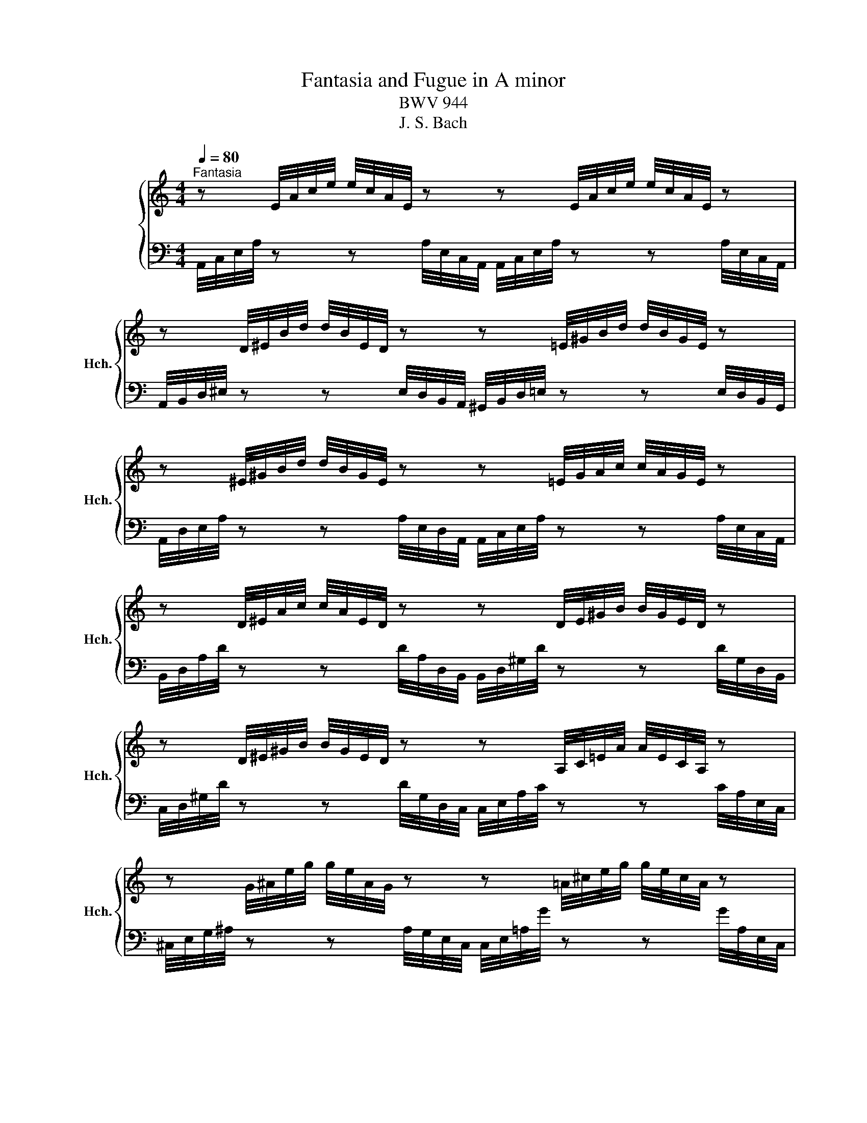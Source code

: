 X:1
T:Fantasia and Fugue in A minor
T:BWV 944
T:J. S. Bach
%%score { ( 1 3 ) | ( 2 4 ) }
L:1/8
Q:1/4=80
M:4/4
K:C
V:1 treble nm="ハープシーコード" snm="Hch."
V:3 treble 
V:2 bass 
V:4 bass 
V:1
"^Fantasia" z E/4A/4c/4e/4 e/4c/4A/4E/4 z z E/4A/4c/4e/4 e/4c/4A/4E/4 z | %1
 z D/4^E/4B/4d/4 d/4B/4E/4D/4 z z =E/4^G/4B/4d/4 d/4B/4G/4E/4 z | %2
 z ^E/4^G/4B/4d/4 d/4B/4G/4E/4 z z =E/4G/4A/4c/4 c/4A/4G/4E/4 z | %3
 z D/4^E/4A/4c/4 c/4A/4E/4D/4 z z D/4E/4^G/4B/4 B/4G/4E/4D/4 z | %4
 z D/4^E/4^G/4B/4 B/4G/4E/4D/4 z z A,/4C/4=E/4A/4 A/4E/4C/4A,/4 z | %5
 z G/4^A/4e/4g/4 g/4e/4A/4G/4 z z =A/4^c/4e/4g/4 g/4e/4c/4A/4 z | %6
 z G/4^A/4^c/4e/4 g/4e/4c/4A/4 z z D/4=A/4d/4^e/4 e/4d/4A/4D/4 z | %7
 z ^G/4B/4d/4^e/4 e/4d/4B/4G/4 z z G/4A/4c/4=e/4 e/4c/4A/4G/4 z | %8
 z A/4A/4c/4e/4 e/4c/4A/4^G/4 z z ^F/4A/4B/4^d/4 d/4B/4A/4F/4 z | z E/^G/ B/!fermata!e/-e- e4 | %10
 z8 |[M:3/4]"^Fuga"[Q:1/4=128] A/c/B/A/ e/B/c/d/ E/d/c/B/ | c/d/c/B/ A/e/f/g/ a/g/f/e/ | %13
 f/e/d/e/ f/e/d/c/ B/d/c/B/ | e/d/c/d/ e/d/c/B/ A/c/B/A/ | d/c/B/c/ d/c/B/A/ ^G/B/A/G/ | %16
 A/E/A/c/ e/A/c/e/ a/g/a/^f/ | g/e/^f/g/ M^d3 d | e2 z b gb | ac' ^fc' dc' | gb eb cb | %21
 ^fa ^da Ba | g2 z2 g2- | g/e/f/g/ Ag ^cg | f2 z2 f2- | f/d/e/f/ Gf Bf | %26
 e/f/e/d/ c/B/A/G/ ^F/A/B/c/ | d/e/d/c/ B/A/^G/^F/ E/G/A/B/ | c2 B3 B | A2 z2 z c' | c'2 z2 z b | %31
 b2 z2 z a | a2 z f ed | c4 z c | B4 z _B | A4 d2- | d/E/^G/B/ e/B/e/^g/ b/f/e/d/ | c2 c2 z2 | %38
 z2 c2 z2 | z2 c2 z2 | z/ c/B/A/ f/e/d/c/ B/d/c/B/ | e2 z2 z/ d/c/B/ | c2 z/ c/B/A/ ^G2 | %43
 A2 z2 z2 | z6 | z6 | z6 | z6 | z6 | z6 | z6 | z6 | z6 | z6 | z6 | z6 | z6 | z6 | z6 | z6 | z6 | %61
 z6 | z6 | z6 | E/G/^F/E/ B/F/G/A/ B,/A/G/F/ | G/A/G/^F/ E/B/c/d/ e/d/c/B/ | %66
 c/B/A/B/ c/B/A/G/ ^F/A/G/F/ | B/A/G/A/ B/A/G/^F/ E/G/F/E/ | A/G/^F/G/ A/G/F/E/ ^D/F/E/D/ | %69
 E/B,/E/G/ B/E/G/B/ e/d/e/^c/ | d6- | d6- | d2 c2- c/_B/.c | _e6- | e2 d2- d/c/d/=B/ | f6- | %76
 f2 _e2- e/d/e/^c/ | g6- | g2 f2- f/e/f | _b2- b/a/g/f/ e/g/f/e/ | f2- f/e/d/c/ B/d/c/B/ | %81
 ^c2- c/d/c/d/ e2- | e d2 d- d^c | d2 z2 z f | f2 z2 z e | e2 z2 z d | d2 z _B AG | F2 F2 z A | %88
 d2 d2 z d | P^cd e4- | eA d3 ^c | d2 z2 f2- | f/d/e/f/ Gf _Bf | e2 z2 _e2- | e/c/d/_e/ Fe Ae | %95
 d/_e/d/c/ _B z z2 | e/f/e/d/ ^c z z2 | a/f/e/d/ g/e/f/g/ A/g/f/e/ | f/g/f/e/ d2- d/d/e/f/ | %99
 g/e/d/c/ f/d/e/f/ G/f/e/d/ | e/f/e/d/ c2- c/c/d/e/ | f/d/c/B/ e/c/d/e/ A/e/d/c/ | B/c/B/A/ G2 z2 | %103
 c4 B2 | c2 z2 e2 | e2 d2 z2 | d2 c2 z2 | A2 G4- | G2 z4 | z/ C/F/A/ c/F/A/c/ f/e/f/c/ | d2 z2 z2 | %111
 z/ D/G/B/ d/G/B/d/ g/f/g/d/ | e2 e2 z2 | e2 e2 z2 | e2 e2 z2 | z/ e/d/c/ a/g/f/e/ d/f/e/d/ | %116
 g2 z2 z/ f/e/d/ | e2 z/ e/d/c/ B2 | z c2 c- c/B/c/B/ | c6 | _B2 A4- | A/c/B/A/ d/B/c/d/ E/d/c/B/ | %122
 c2 B4- | B/d/^c/B/ e/c/d/e/ ^F/e/^d/c/ | ^d6 | e/g/^f/e/ a4- | a g2 g- g/g/^f/e/ | %127
 ^d/^f/d/e/ f/d/e/f/ A/c/B/A/ | G/B/G/A/ B/G/A/B/ E/G/^F/E/ | ^D/^F/D/E/ F/D/E/F/ z2 | z6 | z6 | %132
 z6 | z6 | z6 | z6 | z6 | z6 | z6 | z6 | z6 | z6 | z6 | z6 | z6 | z6 | z6 | z6 | %148
 A/c/B/A/ e/B/c/d/ E/d/c/B/ | c/d/c/B/ A/e/f/g/ a/g/f/e/ | f/e/d/e/ f/e/d/c/ B/d/c/B/ | %151
 e/d/c/d/ e/d/c/B/ A/c/B/A/ | d/c/B/c/ d/c/B/A/ ^G/B/A/G/ | %153
 A/[I:staff +1]E,/A,/[I:staff -1]C/ E/[I:staff +1]A,/[I:staff -1]C/E/ A/G/A/^F/ | G6- | G6- | %156
 G2 F2- F/_E/.F | _A6- | A2 G2- G/F/.G | _B6- | B2 _A2- A/G/=A/^F/ | c6- | c2 _B2- B/A/B/G/ | %163
 _e2- e/d/c/_B/ A/c/B/A/ | _B2- B/A/G/F/ E/G/^F/E/ | ^F2- F/G/F/G/ A2- | A G2 G- G^F | G6 | %168
 F2 E4- | E/G/^F/E/ A/F/G/A/ B,/A/G/F/ | G2 ^F4- | F/A/^G/^F/ B/G/A/B/ ^C/B/A/G/ | A2 ^A2 z2 | %173
 B/d/^c/B/ e/c/d/e/ ^F/e/d/c/ | d2 _e2 z2 | e/g/^f/e/ a/f/g/a/ B/a/g/f/ | g2 ^g2 z2 | %177
 a/c/B/A/ d/B/c/d/ E/d/c/B/ | c4- c/c/B/A/ | ^G6 | A/c/B/A/ d4- | dc- cc- c/c/B/A/ | %182
 ^G/B/G/A/ B/G/A/B/ D/F/E/D/ | C/E/C/D/ E/C/D/E/ A,/C/B,/A,/ | %184
[I:staff +1] ^G,/B,/G,/A,/ B,/G,/A,/B,/[I:staff -1] z2 | z6 | z6 | A/c/B/A/ e/c/d/e/ A/g/f/e/ | %188
 f/e/d/e/ f/e/d/c/ B/c/d/c/ | B/A/^G/A/ B/A/G/F/ E/D/C/B,/ | %190
[I:staff +1] C/B,/A,/B,/ C/B,/A,/G,/ ^F,/G,/A,/G,/ | %191
 ^F,/E,/^D,/E,/ F,/E,/D,/^C,/ B,,/A,,/^G,,/^F,,/ | %192
 E,,/B,,/^G,,/A,,/ B,,/G,,/A,,/B,,/ E,,/D,/C,/B,,/ | C,/E,/C,/D,/ E,/C,/D,/E,/ A,,/G,/^F,/E,/ | %194
[I:staff -1] z/[I:staff +1] A,/^F,/G,/ A,/F,/G,/A,/ ^D,/C/B,/A,/ | %195
 ^G,/B,/G,/A,/ B,/G,/A,/B,/ E,/D/C/B,/ |[I:staff -1] C/E/C/D/ E/C/D/E/ A,/G/^F/E/ | %197
 ^D/A/^F/G/ A/F/G/A/ D/c/B/A/ | ^G/B/G/A/ B/G/A/B/ E/d/c/B/ | c/e/c/d/ e/c/d/e/ A/g/^f/e/ | %200
 ^d/a/^f/g/ a/f/g/a/ d/c'/b/a/ | ^g/ z/ z z2 z2 | z/ g/f/e/ a/e/f/g/ A/g/f/e/ | %203
 f/e/d/e/ f/e/d/c/ B/d/c/B/ | e/d/c/d/ e/d/c/B/ A/c/B/A/ | d/c/B/c/ d/c/B/A/ ^G/B/A/G/ | %206
 c/ z/ z z2 z2 | z A A2- M^G>A | A2 z2 z2 |] %209
V:2
 A,,/4C,/4E,/4A,/4 z z A,/4E,/4C,/4A,,/4 A,,/4C,/4E,/4A,/4 z z A,/4E,/4C,/4A,,/4 | %1
 A,,/4B,,/4D,/4^E,/4 z z E,/4D,/4B,,/4A,,/4 ^G,,/4B,,/4D,/4=E,/4 z z E,/4D,/4B,,/4G,,/4 | %2
 A,,/4D,/4E,/4A,/4 z z A,/4E,/4D,/4A,,/4 A,,/4C,/4E,/4A,/4 z z A,/4E,/4C,/4A,,/4 | %3
 B,,/4D,/4A,/4D/4 z z D/4A,/4D,/4B,,/4 B,,/4D,/4^G,/4D/4 z z D/4G,/4D,/4B,,/4 | %4
 C,/4D,/4^G,/4D/4 z z D/4G,/4D,/4C,/4 C,/4E,/4A,/4C/4 z z C/4A,/4E,/4C,/4 | %5
 ^C,/4E,/4G,/4^A,/4 z z A,/4G,/4E,/4C,/4 C,/4E,/4=A,/4G/4 z z G/4A,/4E,/4C,/4 | %6
 D,/4E,/4G,/4^C/4 z z G/4C/4G,/4E,/4 D,/4^E,/4A,/4D/4 z z D/4A,/4E,/4D,/4 | %7
 E,/4^G,/4B,/4^G/4 z z G/4B,/4G,/4E,/4 E,/4G,/4C/4G/4 z z G/4C/4G,/4E,/4 | %8
 ^E,/4A,/4C/4E/4 z z E/4C/4A,/4E,/4 ^F,/4A,/4B,/4^F/4 z z F/4B,/4A,/4F,/4 | %9
 E,/^G,/!fermata!B,- B,2- B,4 | z8 |[M:3/4] z6 | z6 | z6 | z6 | z6 | z6 | z6 | z6 | z6 | z6 | z6 | %22
 z6 | z6 | z6 | z6 | z6 | z6 | A,/C/B,/A,/ E/B,/C/D/ E,/D/C/B,/ | C/D/C/B,/ A,/E/F/G/ A/G/F/E/ | %30
 F/E/D/E/ F/E/D/C/ B,/D/C/B,/ | E/D/C/D/ E/D/C/B,/ A,/C/B,/A,/ | %32
 D/C/B,/C/ D/C/B,/A,/ ^G,/B,/A,/G,/ | A,/E,/A,/C/ E/A,/C/E/ A/G/A/^F/ | %34
 G/D,/G,/B,/ D/G,/B,/D/ G/F/G/E/ | F/F,/A,/C/ F/E/D/C/ B,/C/B,/A,/ | ^G,2 z2 G,2 | %37
 A,2- A,/^G,/A,/B,/ C/D/E/F/ | F,2- F,/E,/F,/G,/ A,/B,/C/D/ | C,2- C,/B,,/A,,/B,,/ C,/D,/E,/F,/ | %40
 D,,D, A,,D, F,,D, | D,,D, C,/C/B,/A,/ ^G,E, | A,/F,/E,/D,/ C,D, E,E,, | %43
 A,,/C,/B,,/A,,/ E,/B,,/C,/D,/ E,,/D,/C,/B,,/ | C,2- C,/D,/E,/F,/ ^G,,>G,, | A,,2 z E, C,E, | %46
 D,F, B,,F, G,,F, | C,E, A,,E, F,,E, | B,,D, ^G,,D, E,,D, | C,2 z2 C,2- | %50
 C,/A,,/B,,/C,/ D,,C, ^F,,C, | B,,2 z2 B,,2- | B,,/G,,/A,,/B,,/ C,,B,, E,,B,, | %53
 A,,/B,,/C,/B,,/ A,,/G,,/^F,,/E,,/ ^D,,^D, | E,/G,/^F,/E,/ B,/F,/G,/A,/ B,,/A,/G,/F,/ | %55
 G,/A,/G,/^F,/ E,/B,/^C/^D/ E/=D/=C/B,/ | C/B,/A,/B,/ C/B,/A,/G,/ ^F,/A,/G,/F,/ | %57
 B,/A,/G,/A,/ B,/A,/G,/^F,/ E,/G,/F,/E,/ | A,/G,/^F,/G,/ A,/G,/F,/E,/ ^D,/F,/E,/D,/ | %59
 E,/B,,/E,/G,/ B,/E,/G,/B,/ z/ D/C/B,/ | A,2 z/ A,/E,/C,/ A,,/C,/E,/A,/ | B,,A, ^F,A, ^D,A, | %62
 G,/A,/B,/A,/ G,/^F,/E,/D,/ C,/B,,/A,,/G,,/ | A,,/B,,/C,/B,,/ A,,/G,,/^F,,/E,,/ B,,/C,/B,,/A,,/ | %64
 G,,A,, B,,3 B,, | E,,2 z2 G,2- | G,2 z2 ^F,2- | F,2 z2 E,2- | E,2 z C, B,,A,, | %69
 G,,^F,, E,,F,, G,,E,, | B,,3 ^C, D,B,, | E,/B,,/E,/^G,/ B,/E,/G,/B,/ E/D/E/B,/ | %72
 C2- C/B,/C/A,/ F2 | z/ C,/F,/A,/ C/F,/A,/C/ F/_E/F/C/ | D2- D/C/D/_B,/ G2 | %75
 z/ D,/G,/B,/ D/G,/B,/D/ G/F/G/D/ | _E2- E/D/E/C/ A2 | z/ E,/A,/^C/ E/A,/C/E/[K:treble] A/G/A/E/ | %78
 F2- F/E/F/D/ _B/c/B/A/ | G/A/_B/A/ G/F/E/D/ ^C/E/D/C/ | %80
 D/E/F/E/[K:bass] D/C/B,/A,/ ^G,/B,/A,/G,/ | A,/G,/_B,/A,/ G,/F,/E,/D,/ ^C,/E,/D,/C,/ | %82
 D,/F,/E,/D,/ A,/E,/F,/G,/ A,,/G,/F,/E,/ | F,/G,/F,/E,/ D,/A,/B,/^C/ D/=C/_B,/A,/ | %84
 _B,/A,/G,/A,/ B,/A,/G,/F,/ E,/G,/F,/E,/ | A,/G,/F,/G,/ A,/G,/F,/E,/ D,/F,/E,/D,/ | %86
 G,/F,/E,/F,/ G,/F,/E,/D,/ ^C,/E,/D,/C,/ | D,/A,,/D,/F,/ A,/D,/F,/A,/ D/C/D/A,/ | %88
 _B,/F,,/_B,,/D,/ F,/B,,/D,/F,/ B,/A,/B,/F,/ | G,/A,/_B,/A,/ G,/F,/E,/D,/ ^C,/E,/D,/C,/ | %90
 D,/E,/D,/C,/ _B,,/A,,/B,,/G,,/ A,,/A,/G,/A,/ | D,/A,,/D,/F,/ A,/D,/F,/A,/ D/C/D/A,/ | %92
 _B,2 z/ C/B,/A,/ G,/F,/E,/D,/ | C,/G,,/C,/E,/ G,/C,/E,/G,/ C/_B,/C/G,/ | %94
 A,2 z/ _B,/A,/G,/ F,/_E,/D,/C,/ | _B,,2 z2 z2 | A,2 z2 z2 | F,2 E,2 A,2 | D,2 z2 z/ A,/G,/F,/ | %99
 E,2 D,2 G,2 | C,2 z2 z/ G,/F,/E,/ | A,2 G,2 F,2 | G,2- G,/A,/G,/F,/ E,/D,/C,/B,,/ | %103
 E,F, G,F, G,G,, | C,D, E,D, E,/C,/D,/E,/ | F,A, D,A, B,,A, | E,G, C,G, A,,G, | D,F, B,,F, G,,F, | %108
 E,D, C,D, E,C, | F,G, A,_B, A,G, | ^F,E, D,E, F,D, | G,A, B,A, B,G, | C2- C/B,/C/D/ E/F/G/A/ | %113
 A,2- A,/G,/A,/B,/ C/D/E/F/ | E,2- E,/D,/C,/D,/ E,/F,/G,/A,/ | F,,F, C,F, A,,F, | %116
 F,,F, E,/E/D/C/ B,G, | C/A,/G,/F,/ E,F, G,G,, | C,/E,/D,/C,/ G,/D,/E,/F,/ G,,/F,/E,/D,/ | %119
 C,2 ^F,2 z2 | G,2 ^C,2 z2 | D,2 ^G,2 z2 | A,2 ^D,2 z2 | E,2 ^A,2 z2 | %124
 B,/^D/^C/B,/ ^F/D/E/F/ A,/=C/B,/A,/ | G,/B,/A,/G,/ ^D/A,/B,/C/ ^F,/A,/G,/F,/ | %126
 E,/G,/^F,/E,/ ^A,/E,/F,/G,/ ^C,/E,/^D,/C,/ | B,,6- | B,,6- | B,,6- | B,,6- | %131
 B,,4 A,,/C,/B,,/A,,/ | G,,2- G,,/A,,/B,,/C,/ ^D,,/^F,,/B,,/D,,/ | E,,2 z2 z/ E,/^F,/G,/ | %134
 A,A,, z/ A,,/B,,/C,/ D,/C,/B,,/A,,/ | G,,2 z/ G,,/A,,/B,,/ C,/B,,/A,,/G,,/ | %136
 ^F,,2 z/ F,,/G,,/A,,/ B,,/A,,/G,,/F,,/ | G,,2 z/ A,,/G,,/^F,,/ E,,/F,,/G,,/E,,/ | %138
 A,,/^G,,/A,,/B,,/ C,/D,/C,/B,,/ A,,/B,,/^C,/A,,/ | D,/^C,/D,/E,/ F,/G,/F,/E,/ D,/E,/F,/D,/ | %140
 E,/B,,/E,/^G,/ B,/E,/G,/B,/ E/D/E/B,/ | ^C2 z/ D/C/B,/ A,/G,/^F,/E,/ | %142
 D,/A,,/D,/^F,/ A,/D,/F,/A,/ D/C/D/A,/ | B,2 z/ C/B,/A,/ G,/F,/E,/D,/ | %144
 C,2 z/ B,/A,/G,/ ^F,/E,/D,/C,/ | B,,2 z/ A,/^G,/F,/ E,/D,/C,/B,,/ | %146
 A,,/C,/B,,/A,,/ E,/B,,/C,/D,/ E,,/D,/C,/B,,/ | C,D, E,^F, ^G,E, | A,4 ^G,2 | A,2 z2 z2 | z6 | z6 | %152
 z6 | z6 | z2 z E, G,E, | A,/E,,/A,,/^C,/ E,/A,,/C,/E,/ A,/G,/A,/E,/ | F,2- F,/E,/F,/D,/ _B,2 | %157
 z/ F,,/_B,,/D,/ F,/B,,/D,/F,/ _B,/_A,/B,/F,/ | G,2- G,/F,/G,/_E,/ C2 | %159
 z/ G,,/C,/E,/ G,/C,/E,/G,/ C/_B,/C/G,/ | _A,2- A,/G,/^G,/F,/ D2 | %161
 z/ A,,/D,/^F,/ A,/D,/F,/A,/ D/C/D/A,/ | _B,2- B,/A,/B,/G,/ _E/F/E/D/ | %163
 C/D/_E/D/ C/_B,/A,/G,/ ^F,/A,/G,/F,/ | G,/A,/_B,/A,/ G,/F,/E,/D,/ ^C,/E,/D,/=C,/ | %165
 D,/C,/_E,/D,/ C,/_B,,/A,,/G,,/ ^F,,/A,,/G,,/F,,/ | %166
 G,,/_B,,/A,,/G,,/ D,/A,,/B,,/C,/ D,,/C,/B,,/A,,/ | G,,2 ^C,2 z2 | D,2 ^G,,2 z2 | A,,2 _E,2 z2 | %170
 E,2 ^A,,2 z2 | B,,2 ^E,2 z2 | ^F,2 E,2 z2 | D,2 ^C,2 z2 | B,,2 A,2 z2 | G,2 ^F,2 z2 | E,2 D2 z2 | %177
 C2 B,2 z2 | A,/C/B,/A,/ ^D/A,/B,/C/ ^F,/A,/^G,/F,/ | E,/^G,/^F,/E,/ B,/G,/A,/B,/ D,/=F,/E,/D,/ | %180
 C,/E,/D,/C,/ ^G,/D,/E,/F,/ B,,/D,/C,/B,,/ | A,,/C,/B,,/A,,/ ^D,/A,,/B,,/C,/ ^F,,/A,,/^G,,/F,,/ | %182
 E,,6- | E,,6- | E,,6- | E,,6- | E,,4 D,,/F,,/E,,/D,,/ | C,,2 C,2 z2 | D,2 z2 z2 | ^G,,2 z2 z2 | %190
 A,,2 z2 z2 | ^D,,2 z2 z2 | E,,2 z2 z2 | E,,2 z2 z2 | E,,2 z2 z2 | E,,2 z2 z2 | E,,2 z2 z2 | %197
 E,,2 z2 z2 | E,,2 z2 z2 | E,,2 z2 z2 | E,,2 z2 z2 | %201
 z/ E,,/^G,,/B,,/ D,/F,/^G,/B,/[I:staff -1] D/F/^G/B/ |[I:staff +1] ^C,2 z2 z/ A,/B,/^C/ | %203
 D/E/F/E/ D/C/B,/A,/ ^G,/B,/E,/G,/ | C,/D,/E,/D,/ C,/B,,/A,,/B,,/ C,/D,/E,/F,/ | %205
 ^G,,D, B,,D, E,,D, | z/ A,,/C,/E,/ A,/[I:staff -1]C/^D/^F/ A/c/^d/^f/ |[I:staff +1] z2 E,4- | %208
 E,2 z2 z2 |] %209
V:3
 x8 | x8 | x8 | x8 | x8 | x8 | x8 | x8 | x8 | x8 | x8 |[M:3/4] x6 | x6 | x6 | x6 | x6 | x6 | %17
 E/G/^F/E/ B/F/G/A/ B,/A/G/F/ | G/A/G/^F/ E/B/c/d/ e/d/c/B/ | c/B/A/B/ c/B/A/G/ ^F/A/G/F/ | %20
 B/A/G/A/ B/A/G/^F/ E/G/F/E/ | A/G/^F/G/ A/G/F/E/ ^D/F/E/D/ | E/B,/E/G/ B/E/G/B/ e/d/e/B/ | %23
 ^c2 A/d/c/B/ A/G/F/E/ | D/A,/D/F/ A/D/F/A/ d/c/d/A/ | B2 z/ ^c/B/A/ G/F/E/D/ | C2 z2 z/ E/D/C/ | %27
 B,2 z2 z/ D/C/B,/ | A,A- AA ^G2 | A2 z e ce | df Bf Gf | ce Ae Fe | Bd ^Gd EB- | B2 A2 z A- | %34
 A2 G2 z G- | G2 F4 | B,2 z2 E2- | E/B/A/^G/ A2 z2 | z/ B/A/^G/ A2 z2 | z/ B/A/^G/ A2 z2 | z6 | %41
 z/ ^G/^F/E/ A/B/c/d/ E2- | E2 z2 z/ F/E/D/ | C2- C/D/E/F/ ^G,>G, | %44
[I:staff +1] A,/C/B,/A,/ E/B,/C/D/ E,/D/C/B,/ | C/D/C/B,/ A,/[I:staff -1]E/F/G/ A/G/F/E/ | %46
 F/E/D/E/ F/E/D/C/ B,/D/C/B,/ | E/D/C/D/ E/D/C/B,/ A,/C/B,/A,/ | %48
 D/C/B,/C/ D/C/B,/[I:staff +1]A,/ ^G,/B,/A,/G,/ | A,/E,/A,/C/[I:staff -1] E/A,/C/E/ A/G/A/E/ | %50
 ^F2 z/ G/F/E/ D/C/B,/A,/ |[I:staff +1] G,/D,/G,/B,/ D/G,/B,/D/[I:staff -1] G/^F/G/^D/ | %52
 E2 z/ ^F/E/D/[I:staff +1] C/B,/A,/G,/ | %53
 ^F,>[I:staff -1]E ^D/E/D/E/[I:staff +1] A,/[I:staff -1]C/B,/[I:staff +1]A,/ | %54
[I:staff -1] G/^D/E/^F/ MD3 D | E2 z/ A/G/^F/ G/B/A/G/ | A/B/c/B/ A/G/^F/E/ D/c/B/A/ | %57
 G/A/B/A/ G/^F/E/D/ C/B/A/G/ | ^F/G/A/G/ F/E/^D/^C/ B,/A/G/F/ | G2 z/ e/B/G/ E/G/A/B/ | %60
 c/E/A/c/ e/A/c/e/ a/g/^f/e/ | ^d/e/^f/e/ d/^c/B/A/ G/^F/E/^D/ | %62
 E/^F/G/F/ E/D/C/B,/[I:staff +1] A,/G,/^F,/E,/ | C/B,/A,/G,/ ^F,/G,/A,/B,/ ^D,>D, | E,3 E, ^D,2 | %65
 E,2[I:staff -1] z[I:staff +1] B,G,B, | A,C ^F,C D,C | G,B, E,B, C,B, | ^F,A, ^D,A, B,,F, | %69
 G,2[I:staff -1] z2 z2 | z/[I:staff +1] ^F,/B,/[I:staff -1]D/ ^F/B,/D/F/ B/A/B/F/ | ^G6- | %72
 G/^F/^G/E/ A2- A>A- | A6- | A/G/A/F/ _B2- B>=B- | B6- | B/A/B/G/ c2- c>^c- | c6- | %78
 c/B/^c/A/ d2- d>d- | dg ^c2 z2 | z d ^G2 z2 | z/ A/G/F/ E2- E/G/F/E/ | F2 E2 E2 | D2 z A FA | %84
 G_B EB CB | FA DA _B,A | EG ^CG A,E | E2 D2 z F | F2 F2 z F | _B3 B PAG | F3 _B EA | F2 z2 z2 | %92
 z2 z2 _B2- | B2 z2 z2 | z4 A2- | A2 z/ A/G/F/ E/D/^C/B,/ | ^C2 z/ B/A/G/ F/E/D/C/ | %97
[I:staff +1] DD- D D2 ^C |[I:staff -1] z[I:staff +1] D- D/E/D/C/ B,[I:staff -1] z | %99
 z[I:staff +1] C- CC- CB, |[I:staff -1] z[I:staff +1] C- C/D/C/B,/ A,[I:staff -1] z | %101
 z[I:staff +1] C- CC- C[I:staff -1] F- | F2- F/F/E/D/ C/B,/[I:staff +1]A,/G,/ | %103
[I:staff -1] C/E/D/C/ G/D/E/F/ z/ F/E/D/ | E/F/E/D/ C/G/A/_B/ c/B/A/G/ | %105
 A/G/F/G/ A/G/F/E/ D/F/E/D/ | G/F/E/F/ G/F/E/D/ C/E/D/C/ | F/E/D/E/ F/E/D/C/ B,/D/C/B,/ | %108
 C/G,/C/E/ G/C/E/G/ c/_B/c/G/ | A2 z2 z2 | z/[I:staff +1] A,/[I:staff -1]D/^F/ A/D/F/A/ d/c/d/A/ | %111
 B2 z2 z2 | z/ d/c/B/ c2 z2 | z/ d/c/B/ c2 z2 | z/ d/c/B/ c2 z2 | z6 | z/ B/A/G/ c/d/e/f/ G2- | %117
 G2 z2 z/ A/G/F/ | E2 D2 D2 | E/[I:staff +1]B,/A,/G,/ D/A,/B,/C/ D,/C/B,/A,/ | %120
 G,/[I:staff -1]F/E/D/ G/E/F/G/ A,/G/F/E/ | F2 E4- | E/G/^F/E/ A/F/G/A/ B,/A/G/F/ | G2 ^F4- | %124
 F2 A2 c2 | B2 cG M^d2 | e2 ^c2 ^A2 | B z z2 z2 | x6 | z4 A,/C/B,/A,/ | %130
[I:staff +1] G,/B,/G,/A,/ B,/G,/A,/B,/ E,/G,/^F,/E,/ | ^D,/^F,/D,/E,/ F,/D,/E,/F,/[I:staff -1] z2 | %132
[I:staff +1] E,/G,/^F,/E,/ B,/F,/G,/A,/ B,,/A,/G,/F,/ | G,/A,/G,/^F,/ E,/B,/C/D/ E/D/C/B,/ | %134
 C/B,/A,/B,/ C/B,/A,/G,/ ^F,/A,/G,/F,/ | B,/A,/G,/A,/ B,/A,/G,/^F,/ E,/G,/F,/E,/ | %136
 A,/G,/^F,/G,/ A,/G,/F,/E,/ ^D,/F,/E,/D,/ | E,/B,,/E,/G,/ B,/E,/G,/B,/ E/D/E/B,/ | %138
 C/E,/A,/C/[I:staff -1] E/A,/C/E/ A/G/A/E/ | F/A,/D/F/ A/D/F/A/ d/c/B/A/ | ^G2 z2 =G2- | %141
 G/E/F/G/[I:staff +1] A,[I:staff -1]G ^CG | ^F2 z2 =F2- | %143
 F/D/E/F/[I:staff +1] G,[I:staff -1]F B,F | E/F/E/D/ C z z/ A,/B,/C/ | %145
 D/E/D/C/ B, z z/ ^G,/A,/B,/ | C/D/E/F/[I:staff +1] MG,3 G, | A,/C/B,/A,/ E/B,/C/D/ E,/D/C/B,/ | %148
 C2 B,3 E- | E/F/E/D/ C/D/C/B,/ A,/B,/C/A,/ | D/E/F/E/ D/C/B,/A,/ G,/F/E/D/ | %151
 C/D/E/D/ C/B,/A,/G,/ F,/E/D/C/ | B,/C/D/C/ B,/A,/^G,/^F,/ E,/D/C/B,/ | %153
 C2[I:staff -1] z[I:staff +1] A,CA, | %154
[I:staff -1] E/[I:staff +1]B,,/E,/G,/ B,/E,/G,/B,/[I:staff -1] E/D/E/B,/ | ^C6- | %156
 C/B,/^C/A,/ D2- D>D- | D6- | D/C/D/_B,/ _E2- E>=E- | E6- | E/D/E/C/ F2- F>^F- | F6- | %162
 F/E/^F/D/ G2- G>G- | Gc ^F2 z2 | z G ^C2 z2 | z/ D/C/_B,/ A,2- A,/C/B,/A,/ | _B,2 A,2 A,2 | %167
 _B,/[I:staff +1]F,/E,/D,/ A,/E,/F,/G,/ A,,/G,/F,/E,/ | %168
 D,/[I:staff -1]C/B,/A,/ D/B,/C/D/[I:staff +1] E,/[I:staff -1]D/C/B,/ | C2[I:staff +1] B,4- | %170
 B,/[I:staff -1]D/^C/B,/ E/C/D/E/[I:staff +1] ^F,/[I:staff -1]E/D/C/ | D2 ^C4- | %172
 C/^F/E/D/ G/E/F/G/ ^C/E/D/C/ |[I:staff +1] B,2 ^A,2[I:staff -1] z2 | %174
[I:staff +1] B,/[I:staff -1]B/A/G/ c/A/B/c/ ^F/A/G/F/ | E2 ^D2 z2 | E/e/d/c/ f/d/e/f/ B/d/c/B/ | %177
 A2 ^G2 z2 | AG ^FE ^D2 | B,2 D2 F2 | E2 FD M^G2 | A2 ^F2 ^D2 | E z z2 z2 | z6 | %184
 z4[I:staff +1] D,/F,/E,/D,/ | C,/E,/C,/D,/ E,/C,/D,/E,/ A,,/C,/B,,/A,,/ | %186
 ^G,,/B,,/G,,/A,,/ B,,/G,,/A,,/B,,/[I:staff -1] z2 | z2[I:staff +1] [E,A,]2[I:staff -1] z2 | %188
[I:staff +1] A,2[I:staff -1] z2 z2 |[I:staff +1] [B,,E,]2[I:staff -1] z2 z2 | %190
[I:staff +1] E,2[I:staff -1] z2 z2 |[I:staff +1] B,,2[I:staff -1] z2 z2 | x6 | %193
[I:staff +1] A,,2[I:staff -1] z2 z2 |[I:staff +1] [^F,,A,,^D,]2[I:staff -1] z2 z2 | %195
[I:staff +1] [^G,,B,,E,]2[I:staff -1] z2 z2 |[I:staff +1] [A,,C,E,]2[I:staff -1] z2 z2 | %197
[I:staff +1] [^F,,A,,^D,]2[I:staff -1] z2 z2 |[I:staff +1] [^G,,B,,E,]2[I:staff -1] z2 z2 | %199
[I:staff +1] [A,,C,E,]2[I:staff -1] z2 z2 |[I:staff +1] [^F,,A,,^D,]2[I:staff -1] z2 z2 | x6 | %202
[I:staff +1] [E,A,]2[I:staff -1] z2 z2 | x6 | x6 | x6 | x6 | z [CE] [B,D]4 | [^CE]2 z2 z2 |] %209
V:4
 x8 | x8 | x8 | x8 | x8 | x8 | x8 | x8 | x8 | x8 | x8 |[M:3/4] x6 | x6 | x6 | x6 | x6 | x6 | x6 | %18
 x6 | x6 | x6 | x6 | x6 | x6 | x6 | x6 | x6 | x6 | x6 | x6 | x6 | x6 | x6 | x6 | x6 | x6 | x6 | %37
 x6 | x6 | x6 | x6 | x6 | x6 | x6 | x6 | x6 | x6 | x6 | x6 | x6 | x6 | x6 | x6 | x6 | x6 | x6 | %56
 x6 | x6 | x6 | x6 | x6 | x6 | x6 | x6 | x6 | x6 | x6 | x6 | x6 | x6 | x6 | x6 | x6 | x6 | x6 | %75
 x6 | x6 | x4[K:treble] x2 | x6 | x6 | x2[K:bass] x4 | x6 | x6 | x6 | x6 | x6 | x6 | x6 | x6 | x6 | %90
 x6 | x6 | x6 | x6 | x6 | x6 | x6 | x6 | x6 | x6 | x6 | x6 | x6 | x6 | x6 | x6 | x6 | x6 | x6 | %109
 x6 | x6 | x6 | x6 | x6 | x6 | x6 | x6 | x6 | x6 | x6 | x6 | x6 | x6 | x6 | x6 | x6 | x6 | x6 | %128
 x6 | x6 | x6 | x6 | x6 | x6 | x6 | x6 | x6 | x6 | x6 | x6 | x6 | x6 | x6 | x6 | x6 | x6 | x6 | %147
 x6 | x6 | x6 | x6 | x6 | x6 | x6 | x6 | x6 | x6 | x6 | x6 | x6 | x6 | x6 | x6 | x6 | x6 | x6 | %166
 x6 | x6 | x6 | x6 | x6 | x6 | x6 | x6 | x6 | x6 | x6 | x6 | x6 | x6 | x6 | x6 | x6 | x6 | x6 | %185
 x6 | x6 | x6 | x6 | x6 | x6 | x6 | x6 | x6 | x6 | x6 | x6 | x6 | x6 | x6 | x6 | x6 | x6 | x6 | %204
 x6 | x6 | x6 | E,,6 | A,,2 z2 z2 |] %209


